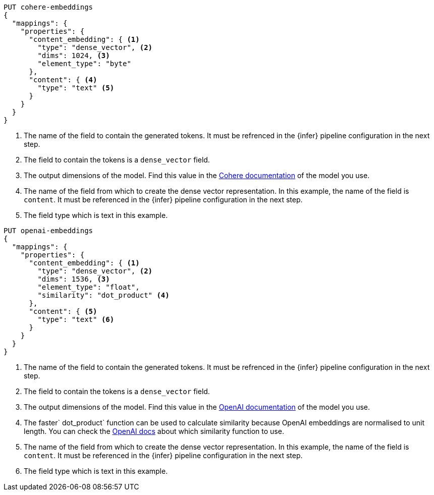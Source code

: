 // tag::cohere[]

[source,console]
--------------------------------------------------
PUT cohere-embeddings
{
  "mappings": {
    "properties": {
      "content_embedding": { <1>
        "type": "dense_vector", <2>
        "dims": 1024, <3>
        "element_type": "byte"
      },
      "content": { <4>
        "type": "text" <5>
      }
    }
  }
}
--------------------------------------------------
<1> The name of the field to contain the generated tokens. It must be refrenced
in the {infer} pipeline configuration in the next step.
<2> The field to contain the tokens is a `dense_vector` field.
<3> The output dimensions of the model. Find this value in the
https://docs.cohere.com/reference/embed[Cohere documentation] of the model you
use.
<4> The name of the field from which to create the dense vector representation.
In this example, the name of the field is `content`. It must be referenced in
the {infer} pipeline configuration in the next step.
<5> The field type which is text in this example.

// end::cohere[]


// tag::openai[]

[source,console]
--------------------------------------------------
PUT openai-embeddings
{
  "mappings": {
    "properties": {
      "content_embedding": { <1>
        "type": "dense_vector", <2>
        "dims": 1536, <3>
        "element_type": "float",
        "similarity": "dot_product" <4>
      },
      "content": { <5>
        "type": "text" <6>
      }
    }
  }
}
--------------------------------------------------
<1> The name of the field to contain the generated tokens. It must be refrenced
in the {infer} pipeline configuration in the next step.
<2> The field to contain the tokens is a `dense_vector` field.
<3> The output dimensions of the model. Find this value in the
https://platform.openai.com/docs/guides/embeddings/embedding-models[OpenAI documentation]
of the model you use.
<4> The faster` dot_product` function can be used to calculate similarity
because OpenAI embeddings are normalised to unit length. You can check the
https://platform.openai.com/docs/guides/embeddings/which-distance-function-should-i-use[OpenAI docs]
about which similarity function to use.
<5> The name of the field from which to create the dense vector representation.
In this example, the name of the field is `content`. It must be referenced in
the {infer} pipeline configuration in the next step.
<6> The field type which is text in this example.

// end::openai[]